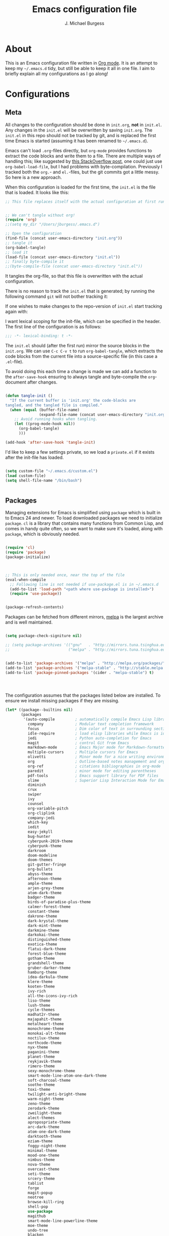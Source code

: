 #+AUTHOR: J. Michael Burgess
#+TITLE: Emacs configuration file
#+BABEL: :cache yes
#+LATEX_HEADER: \usepackage{parskip}
#+LATEX_HEADER: \usepackage{inconsolata}
#+LATEX_HEADER: \usepackage[utf8]{inputenc}
#+PROPERTY: header-args :tangle yes


* About

  This is an Emacs configuration file written in [[http://orgmode.org][Org mode]]. It is an attempt
  to keep my =~/.emacs.d= tidy, but still be able to keep it all in one
  file. I aim to briefly explain all my configurations as I go along!

* Configurations
** Meta

   All changes to the configuration should be done in =init.org=, *not* in
   =init.el=. Any changes in the =init.el= will be overwritten by saving
   =init.org=. The =init.el= in this repo should not be tracked by git, and
   is replaced the first time Emacs is started (assuming it has been renamed
   to =~/.emacs.d=).

   Emacs can't load =.org=-files directly, but =org-mode= provides functions
   to extract the code blocks and write them to a file. There are multiple
   ways of handling this; like suggested by [[http://emacs.stackexchange.com/questions/3143/can-i-use-org-mode-to-structure-my-emacs-or-other-el-configuration-file][this StackOverflow post]], one
   could just use =org-babel-load-file=, but I had problems with
   byte-compilation. Previously I tracked both the =org.=- and =el.=-files,
   but the git commits got a little messy. So here is a new approach.

   When this configuration is loaded for the first time, the ~init.el~ is
   the file that is loaded. It looks like this:

   #+BEGIN_SRC emacs-lisp :tangle no
   ;; This file replaces itself with the actual configuration at first run.


   ;; We can't tangle without org!
   (require 'org)
   ;;(setq my_dir "/Users/jburgess/.emacs.d")

   ;; Open the configuration
   (find-file (concat user-emacs-directory "init.org"))
   ;; tangle it
   (org-babel-tangle)
   ;; load it
   (load-file (concat user-emacs-directory "init.el"))
   ;; finally byte-compile it
   ;;(byte-compile-file (concat user-emacs-directory "init.el"))
   #+END_SRC

   It tangles the org-file, so that this file is overwritten with the actual
   configuration.

   There is no reason to track the =init.el= that is generated; by running
   the following command =git= will not bother tracking it:


   If one wishes to make changes to the repo-version of =init.el= start
   tracking again with:


   I want lexical scoping for the init-file, which can be specified in the
   header. The first line of the configuration is as follows:

   #+BEGIN_SRC emacs-lisp
   ;;; -*- lexical-binding: t -*-
   #+END_SRC

   The =init.el= should (after the first run) mirror the source blocks in
   the =init.org=. We can use =C-c C-v t= to run =org-babel-tangle=, which
   extracts the code blocks from the current file into a source-specific
   file (in this case a =.el=-file).

   To avoid doing this each time a change is made we can add a function to
   the =after-save-hook= ensuring to always tangle and byte-compile the
   =org=-document after changes.

   #+BEGIN_SRC emacs-lisp

   (defun tangle-init ()
     "If the current buffer is 'init.org' the code-blocks are
   tangled, and the tangled file is compiled."
     (when (equal (buffer-file-name)
                  (expand-file-name (concat user-emacs-directory "init.org")))
       ;; Avoid running hooks when tangling.
       (let ((prog-mode-hook nil))
         (org-babel-tangle)
         )))

   (add-hook 'after-save-hook 'tangle-init)
   #+END_SRC

   I'd like to keep a few settings private, so we load a =private.el= if it
   exists after the init-file has loaded.

   #+BEGIN_SRC emacs-lisp

   (setq custom-file "~/.emacs.d/custom.el")
   (load custom-file)
   (setq shell-file-name "/bin/bash")


   #+END_SRC



** Packages

   Managing extensions for Emacs is simplified using =package= which is
   built in to Emacs 24 and newer. To load downloaded packages we need to
   initialize =package=. =cl= is a library that contains many functions from
   Common Lisp, and comes in handy quite often, so we want to make sure it's
   loaded, along with =package=, which is obviously needed.

   #+BEGIN_SRC emacs-lisp

   (require 'cl)
   (require 'package)
   (package-initialize)



   ;; This is only needed once, near the top of the file
   (eval-when-compile
     ;; Following line is not needed if use-package.el is in ~/.emacs.d
     (add-to-list 'load-path "<path where use-package is installed>")
     (require 'use-package))


   (package-refresh-contents)
   #+END_SRC

   Packages can be fetched from different mirrors, [[http://melpa.milkbox.net/#/][melpa]] is the largest
   archive and is well maintained.

   #+BEGIN_SRC emacs-lisp

   (setq package-check-signiture nil)

   ;; (setq package-archives '(("gnu"   . "http://mirrors.tuna.tsinghua.edu.cn/elpa/gnu/")
   ;;                          ("melpa" . "http://mirrors.tuna.tsinghua.edu.cn/elpa/melpa/")))


   (add-to-list 'package-archives '("melpa" . "http://melpa.org/packages/"))
   (add-to-list 'package-archives '("melpa-stable" . "http://stable.melpa.org/packages/"))
   (add-to-list 'package-pinned-packages '(cider . "melpa-stable") t)




   #+END_SRC

   The configuration assumes that the packages listed below are
   installed. To ensure we install missing packages if they are missing.

   #+BEGIN_SRC emacs-lisp
   (let* ((package--builtins nil)
          (packages
           '(auto-compile         ; automatically compile Emacs Lisp libraries
             company              ; Modular text completion framework
             focus                ; Dim color of text in surrounding sections
             idle-require         ; load elisp libraries while Emacs is idle
             jedi                 ; Python auto-completion for Emacs
             magit                ; control Git from Emacs
             markdown-mode        ; Emacs Major mode for Markdown-formatted files
             multiple-cursors     ; Multiple cursors for Emacs
             olivetti             ; Minor mode for a nice writing environment
             org                  ; Outline-based notes management and organizer
             org-ref              ; citations bibliographies in org-mode
             paredit              ; minor mode for editing parentheses
             pdf-tools            ; Emacs support library for PDF files
             slime                ; Superior Lisp Interaction Mode for Emacs
             diminish
             crux
             swiper
             ivy
             counsel
             org-variable-pitch
             org-cliplink
             company-jedi
             which-key
             iedit
             easy-jekyll
             bug-hunter
             cyberpunk-2019-theme
             cyberpunk-theme
             darkroom
             doom-modeline
             doom-themes
             git-gutter-fringe
             org-bullets
             abyss-theme
             afternoon-theme
             ample-theme
             arjen-grey-theme
             atom-dark-theme
             badger-theme
             birds-of-paradise-plus-theme
             calmer-forest-theme
             constant-theme
             dakrone-theme
             dark-krystal-theme
             dark-mint-theme
             darkmine-theme
             darkokai-theme
             distinguished-theme
             exotica-theme
             flatui-dark-theme
             forest-blue-theme
             gotham-theme
             grandshell-theme
             gruber-darker-theme
             hamburg-theme
             idea-darkula-theme
             klere-theme
             kooten-theme
             ivy-rich
             all-the-icons-ivy-rich
             liso-theme
             lush-theme
             cycle-themes
             madhat2r-theme
             majapahit-theme
             metalheart-theme
             monochrome-theme
             monokai-alt-theme
             noctilux-theme
             northcode-theme
             nyx-theme
             paganini-theme
             planet-theme
             reykjavik-theme
             rimero-theme
             sexy-monochrome-theme
             smart-mode-line-atom-one-dark-theme
             soft-charcoal-theme
             soothe-theme
             toxi-theme
             twilight-anti-bright-theme
             warm-night-theme
             zeno-theme
             zerodark-theme
             zweilight-theme
             alect-themes
             apropospriate-theme
             arc-dark-theme
             atom-one-dark-theme
             darktooth-theme
             eziam-theme
             foggy-night-theme
             minimal-theme
             mood-one-theme
             nimbus-theme
             nova-theme
             overcast-theme
             seti-theme
             srcery-theme
             tablist
             forge
             magit-popup
             neotree
             browse-kill-ring
             shell-pop
             use-package
             magithub
             smart-mode-line-powerline-theme
             moe-theme
             undo-tree
             blacken
             company-reftex
             company-auctex
             ace-jump-mode
             sublime-themes
             auto-complete-auctex
             sublimity
             yasnippet
             yasnippet-classic-snippets
             standoff-mode
             elpygen
             projectile
             auto-complete
             smex
             yasnippet-snippets
             yaml-mode
             stan-snippets
             ssh
             flx
             amx
             sphinx-doc
             spacemacs-theme
             rope-read-mode
             rainbow-identifiers
             rainbow-mode
             rainbow-delimiters
             python-docstring
             origami
             omtose-phellack-theme
             markdown-mode
             magit
             kaolin-themes
             js2-mode
             highlight-numbers
             highlight-indent-guides
             gist
             flymake-python-pyflakes
             flycheck
             ess
             elpy
             dockerfile-mode
             cython-mode
             context-coloring
             beacon
             fancy-battery
             company-irony-c-headers
             color-identifiers-mode
             auctex
             counsel-spotify
             green-screen
             challenger-deep
             green-phosphor
             )))
                                           ; Display available keybindings in popup
     (ignore-errors ;; This package is only relevant for Mac OS X.

       (let ((packages (remove-if 'package-installed-p packages)))
         (when packages
           ;; Install uninstalled packages
           (package-refresh-contents)
           (mapc 'package-install packages)))))


                                           ; setup Emacs path from our ~/.zshenv




   #+END_SRC


   #+BEGIN_SRC emacs-lisp

   (use-package exec-path-from-shell
     :ensure t
     :config
     (when (memq window-system '(mac ns x))
       (exec-path-from-shell-initialize)))



   #+END_SRC
** Mac OS X

   I run this configuration mostly on Mac OS X, so we need a couple of
   settings to make things work smoothly. In the package section
   =exec-path-from-shell= is included (only if you're running OS X), this is
   to include environment-variables from the shell. It makes using Emacs
   along with external processes a lot simpler. I also prefer using the
   =Command=-key as the =Meta=-key.

   #+BEGIN_SRC emacs-lisp

   (if (eq system-type 'darwin)
       (defun copy-from-osx ()
         (shell-command-to-string "pbpaste"))

     (defun paste-to-osx (text &optional push)
       (let ((process-connection-type nil))
         (let ((proc (start-process "pbcopy" "*Messages*" "pbcopy")))
           (process-send-string proc text)
           (process-send-eof proc))))

     (setq interprogram-cut-function 'paste-to-osx)
     (setq interprogram-paste-function 'copy-from-osx)
     )
   #+END_SRC

** Sane defaults

   These are what /I/ consider to be saner defaults.

   We can set variables to whatever value we'd like using =setq=.



   Answering /yes/ and /no/ to each question from Emacs can be tedious, a
   single /y/ or /n/ will suffice.

   #+BEGIN_SRC emacs-lisp

   (setq debug-on-error t)

   (menu-bar-mode 0)

   (fset 'yes-or-no-p 'y-or-n-p)
   #+END_SRC

   To avoid file system clutter we put all auto saved files in a single
   directory.

   #+BEGIN_SRC emacs-lisp
   (defvar user-temporary-file-directory
     "~/.emacs-autosaves/")

   (make-directory user-temporary-file-directory t)
   (setq backup-by-copying t)
   (setq backup-directory-alist
         `(("." . ,user-temporary-file-directory)
           (tramp-file-name-regexp nil)))
   (setq auto-save-list-file-prefix
         (concat user-temporary-file-directory ".auto-saves-"))
   (setq auto-save-file-name-transforms
         `((".*" ,user-temporary-file-directory t)))



   #+END_SRC

   #+BEGIN_SRC emacs-lisp
   (defun tidy ()
     "Ident, untabify and unwhitespacify current buffer, or region if active."
     (interactive)
     (let ((beg (if (region-active-p) (region-beginning) (point-min)))
           (end (if (region-active-p) (region-end) (point-max))))
       (indent-region beg end)
       (whitespace-cleanup)
       (untabify beg (if (< end (point-max)) end (point-max)))))

   (defun kill-this-buffer-unless-scratch ()
     "Works like `kill-this-buffer' unless the current buffer is the
   ,*scratch* buffer. In witch case the buffer content is deleted and
   the buffer is buried."
     (interactive)
     (if (not (string= (buffer-name) "*scratch*"))
         (kill-this-buffer)
       (delete-region (point-min) (point-max))
       (switch-to-buffer (other-buffer))
       (bury-buffer "*scratch*")))

   #+END_SRC

   Set =utf-8= as preferred coding system.

   #+BEGIN_SRC emacs-lisp
   (set-language-environment "UTF-8")
   #+END_SRC

   By default the =narrow-to-region= command is disabled and issues a
   warning, because it might confuse new users. I find it useful sometimes,
   and don't want to be warned.

   #+BEGIN_SRC emacs-lisp
   (put 'narrow-to-region 'disabled nil)
   #+END_SRC

   Automaticly revert =doc-view=-buffers when the file changes on disk.

   #+BEGIN_SRC emacs-lisp
                                           ;  (add-hook 'doc-view-mode-hook 'auto-revert-mode)
   #+END_SRC


** Visual


*** Line numbers
    #+BEGIN_SRC emacs-lisp
    (global-linum-mode 1)

    (setq linum-mode-inhibit-modes-list '(eshell-mode
                                          shell-mode
                                          erc-mode
                                          org-mode
                                          jabber-roster-mode
                                          jabber-chat-mode
                                          gnus-group-mode
                                          gnus-summary-mode
                                          gnus-article-mode))

    (defadvice linum-on (around linum-on-inhibit-for-modes)
      "Stop the load of linum-mode for some major modes."
      (unless (member major-mode linum-mode-inhibit-modes-list)
        ad-do-it))

    (ad-activate 'linum-on)


    #+END_SRC

*** Rainbow mode
    The is for displaying HTML colors from HEX

    #+BEGIN_SRC emacs-lisp
    ;; (use-package rainbow-mode
    ;;   :ensure t

    ;;   )

    (use-package rainbow-mode
      :delight
      :hook (prog-mode . rainbow-mode))
    #+END_SRC

*** Themes

    #+BEGIN_SRC emacs-lisp






    (use-package nimbus-theme
      :ensure t
      :config
      (load-theme 'nimbus t))



    (use-package kaolin-themes
      :ensure t
      :config
      (load-theme 'kaolin-aurora t)
      (load-theme 'kaolin-galaxy t)
      (load-theme 'kaolin-eclipse t)
      (load-theme 'kaolin-mono-dark t)
      )



    (use-package cycle-themes
      :ensure t
      :init (setq cycle-themes-theme-list
                  '( kaolin-aurora kaolin-galaxy kaolin-eclipse nimbus  kaolin-mono-dark ))
      :config (cycle-themes-mode)

      (add-hook 'cycle-themes-after-cycle-hook
                #'(lambda ()
                    (set-frame-font "JetBrains Mono 13" nil t)
                    (add-to-list 'default-frame-alist
                                 '(font . "JetBrains Mono 13"))


                    ))



      )

    ;;       )))
    #+END_SRC

*** Beacon

    Some nice visual modes
    #+BEGIN_SRC emacs-lisp

    (use-package beacon
      :config
      (progn

        (setq beacon-color "#1BFFA5")
        (setq beacon-push-mark 60)

        (setq beacon-blink-when-point-moves-vertically nil) ; default nil
        (setq beacon-blink-when-point-moves-horizontally nil) ; default nil
        (setq beacon-blink-when-buffer-changes t) ; default t
        (setq beacon-blink-when-window-scrolls t) ; default t
        (setq beacon-blink-when-window-changes t) ; default t
        (setq beacon-blink-when-focused nil) ; default nil

        (setq beacon-blink-duration 0.3) ; default 0.3
        (setq beacon-blink-delay 0.3) ; default 0.3
        (setq beacon-size 20) ; default 40
        ;; (setq beacon-color "yellow") ; default 0.5


        (add-to-list 'beacon-dont-blink-major-modes 'term-mode)

        (beacon-mode 1)))
    #+END_SRC

*** ATI ibuffer
    #+BEGIN_SRC emacs-lisp
    (setq ibuffer-saved-filter-groups
          '(("home"
             ("emacs-config" (or (filename . ".emacs.d")
                                 (filename . ".init.org")))
             ("Org" (or (mode . org-mode)
                        (filename . "OrgMode")))
             ("latex" (or (mode . tex-mode)
                          (mode . auctex-mode)
                          (mode . latex-mode))
              )
             ("stan" (mode . stan-mode) )

             ("python" (mode . python-mode))
             ("Magit" (name . "\*magit"))
             ("Help" (or (name . "\*Help\*")
                         (name . "\*Apropos\*")
                         (name . "\*info\*"))))))

    (add-hook 'ibuffer-mode-hook
              '(lambda ()
                 (ibuffer-switch-to-saved-filter-groups "home")))




    (use-package all-the-icons-ibuffer
      :ensure t
      :init (all-the-icons-ibuffer-mode 1))

    #+END_SRC


*** Ivy-rich

    #+BEGIN_SRC emacs-lisp
    ;; More friendly display transformer for Ivy
    (use-package ivy-rich
      :defines (all-the-icons-dir-icon-alist bookmark-alist)
      :functions (all-the-icons-icon-family
                  all-the-icons-match-to-alist
                  all-the-icons-auto-mode-match?
                  all-the-icons-octicon
                  all-the-icons-dir-is-submodule)
      :preface
      (defun ivy-rich-bookmark-name (candidate)
        (car (assoc candidate bookmark-alist)))

      (defun ivy-rich-repo-icon (candidate)
        "Display repo icons in `ivy-rich`."
        (all-the-icons-octicon "repo" :height .9))

      (defun ivy-rich-org-capture-icon (candidate)
        "Display repo icons in `ivy-rich`."
        (pcase (car (last (split-string (car (split-string candidate)) "-")))
          ("emacs" (all-the-icons-fileicon "emacs" :height .68 :v-adjust .001))
          ("schedule" (all-the-icons-faicon "calendar" :height .68 :v-adjust .005))
          ("tweet" (all-the-icons-faicon "commenting" :height .7 :v-adjust .01))
          ("link" (all-the-icons-faicon "link" :height .68 :v-adjust .01))
          ("memo" (all-the-icons-faicon "pencil" :height .7 :v-adjust .01))
          (_       (all-the-icons-octicon "inbox" :height .68 :v-adjust .01))
          ))

      (defun ivy-rich-org-capture-title (candidate)
        (let* ((octl (split-string candidate))
               (title (pop octl))
               (desc (mapconcat 'identity octl " ")))
          (format "%-25s %s"
                  title
                  (propertize desc 'face `(:inherit font-lock-doc-face)))))

      (defun ivy-rich-buffer-icon (candidate)
        "Display buffer icons in `ivy-rich'."
        (when (display-graphic-p)
          (when-let* ((buffer (get-buffer candidate))
                      (major-mode (buffer-local-value 'major-mode buffer))
                      (icon (if (and (buffer-file-name buffer)
                                     (all-the-icons-auto-mode-match? candidate))
                                (all-the-icons-icon-for-file candidate)
                              (all-the-icons-icon-for-mode major-mode))))
            (if (symbolp icon)
                (setq icon (all-the-icons-icon-for-mode 'fundamental-mode)))
            (unless (symbolp icon)
              (propertize icon
                          'face `(
                                  :height 1.1
                                  :family ,(all-the-icons-icon-family icon)
                                  ))))))

      (defun ivy-rich-file-icon (candidate)
        "Display file icons in `ivy-rich'."
        (when (display-graphic-p)
          (let ((icon (if (file-directory-p candidate)
                          (cond
                           ((and (fboundp 'tramp-tramp-file-p)
                                 (tramp-tramp-file-p default-directory))
                            (all-the-icons-octicon "file-directory"))
                           ((file-symlink-p candidate)
                            (all-the-icons-octicon "file-symlink-directory"))
                           ((all-the-icons-dir-is-submodule candidate)
                            (all-the-icons-octicon "file-submodule"))
                           ((file-exists-p (format "%s/.git" candidate))
                            (all-the-icons-octicon "repo"))
                           (t (let ((matcher (all-the-icons-match-to-alist candidate all-the-icons-dir-icon-alist)))
                                (apply (car matcher) (list (cadr matcher))))))
                        (all-the-icons-icon-for-file candidate))))
            (unless (symbolp icon)
              (propertize icon
                          'face `(
                                  :height 1.1
                                  :family ,(all-the-icons-icon-family icon)
                                  ))))))
      :hook (ivy-rich-mode . (lambda ()
                               (setq ivy-virtual-abbreviate
                                     (or (and ivy-rich-mode 'abbreviate) 'name))))
      :init
      (setq ivy-rich-display-transformers-list
            '(ivy-switch-buffer
              (:columns
               ((ivy-rich-buffer-icon)
                (ivy-rich-candidate (:width 30))
                (ivy-rich-switch-buffer-size (:width 7))
                (ivy-rich-switch-buffer-indicators (:width 4 :face error :align right))
                (ivy-rich-switch-buffer-major-mode (:width 12 :face warning))
                (ivy-rich-switch-buffer-project (:width 15 :face success))
                (ivy-rich-switch-buffer-path (:width (lambda (x) (ivy-rich-switch-buffer-shorten-path x (ivy-rich-minibuffer-width 0.3))))))
               :predicate
               (lambda (cand) (get-buffer cand)))
              ivy-switch-buffer-other-window
              (:columns
               ((ivy-rich-buffer-icon)
                (ivy-rich-candidate (:width 30))
                (ivy-rich-switch-buffer-size (:width 7))
                (ivy-rich-switch-buffer-indicators (:width 4 :face error :align right))
                (ivy-rich-switch-buffer-major-mode (:width 12 :face warning))
                (ivy-rich-switch-buffer-project (:width 15 :face success))
                (ivy-rich-switch-buffer-path (:width (lambda (x) (ivy-rich-switch-buffer-shorten-path x (ivy-rich-minibuffer-width 0.3))))))
               :predicate
               (lambda (cand) (get-buffer cand)))
              counsel-M-x
              (:columns
               ((counsel-M-x-transformer (:width 40))
                (ivy-rich-counsel-function-docstring (:face font-lock-doc-face))))
              counsel-describe-function
              (:columns
               ((counsel-describe-function-transformer (:width 45))
                (ivy-rich-counsel-function-docstring (:face font-lock-doc-face))))
              counsel-describe-variable
              (:columns
               ((counsel-describe-variable-transformer (:width 45))
                (ivy-rich-counsel-variable-docstring (:face font-lock-doc-face))))
              counsel-find-file
              (:columns
               ((ivy-rich-file-icon)
                (ivy-rich-candidate)))
              counsel-file-jump
              (:columns
               ((ivy-rich-file-icon)
                (ivy-rich-candidate)))
              counsel-dired-jump
              (:columns
               ((ivy-rich-file-icon)
                (ivy-rich-candidate)))
              counsel-git
              (:columns
               ((ivy-rich-file-icon)
                (ivy-rich-candidate)))
              counsel-recentf
              (:columns
               ((ivy-rich-file-icon)
                (ivy-rich-candidate (:width 110))))
              counsel-bookmark
              (:columns
               ((ivy-rich-bookmark-type)
                (ivy-rich-bookmark-name (:width 30))
                (ivy-rich-bookmark-info (:width 80))))
              counsel-projectile-switch-project
              (:columns
               ((ivy-rich-file-icon)
                (ivy-rich-candidate)))
              counsel-fzf
              (:columns
               ((ivy-rich-file-icon)
                (ivy-rich-candidate)))
              ivy-ghq-open
              (:columns
               ((ivy-rich-repo-icon)
                (ivy-rich-candidate)))
              ivy-ghq-open-and-fzf
              (:columns
               ((ivy-rich-repo-icon)
                (ivy-rich-candidate)))
              counsel-projectile-find-file
              (:columns
               ((ivy-rich-file-icon)
                (ivy-rich-candidate)))
              counsel-org-capture
              (:columns
               ((ivy-rich-org-capture-icon)
                (ivy-rich-org-capture-title)
                ))
              counsel-projectile-find-dir
              (:columns
               ((ivy-rich-file-icon)
                (counsel-projectile-find-dir-transformer)))))

      (setq ivy-rich-parse-remote-buffer nil)
      :config
      (ivy-rich-mode 1))


    ;; (use-package all-the-icons-ivy
    ;;   :init (add-hook 'after-init-hook 'all-the-icons-ivy-setup)
    ;;   :config
    ;;   (setq all-the-icons-ivy-file-commands
    ;;      '(counsel-find-file counsel-file-jump counsel-recentf counsel-projectile-find-file counsel-projectile-find-dir))
    ;;   )

    #+END_SRC

    #+BEGIN_SRC emacs-lisp
    ;; Minimap
    (use-package sublimity
      :config (require 'sublimity)
      (require 'sublimity-scroll)
      (setq sublimity-scroll-weight 10
            sublimity-scroll-drift-length 2)                           ;  (require 'sublimity-map)
      (sublimity-mode 1))
                                            ;  (sublimity-map-set-delay 3))
    #+END_SRC


*** doom themes

    #+BEGIN_SRC emacs-lisp
    (use-package doom-themes
      :init

      ;; (require 'sublimity)
      ;; (require 'sublimity-attractive)
      ;; (sublimity-mode 1)

      ;; (setq sublimity-attractive-centering-width 130)

      ;; Enable flashing mode-line on errors
      (doom-themes-visual-bell-config)

      ;; Corrects (and improves) org-mode's native fontification.
      (doom-themes-org-config)

      ;; (require 'sublimity-scroll)

      ;; (setq sublimity-scroll-weight 10
      ;;       sublimity-scroll-drift-length 10)


      )

    (use-package doom-modeline
      :init
      (doom-modeline-mode 1)

      ;; Whether display icons in mode-line or not.
      (setq doom-modeline-icon t)

      ;; Whether display the icon for major mode. It respects `doom-modeline-icon'.
      (setq doom-modeline-major-mode-icon t)


      ;; Whether display color icons for `major-mode'. It respects
      ;; `doom-modeline-icon' and `all-the-icons-color-icons'.
      (setq doom-modeline-major-mode-color-icon t)

      ;; Whether display icons for buffer states. It respects `doom-modeline-icon'.
      (setq doom-modeline-buffer-state-icon t)

      ;; Whether display buffer modification icon. It respects `doom-modeline-icon'
      ;; and `doom-modeline-buffer-state-icon'.
      (setq doom-modeline-buffer-modification-icon t)

      ;; Whether display minor modes in mode-line or not.
      (setq doom-modeline-minor-modes t)

      ;; If non-nil, a word count will be added to the selection-info modeline segment.
      (setq doom-modeline-enable-word-count t)

      ;; If non-nil, only display one number for checker information if applicable.
      (setq doom-modeline-checker-simple-format t)

      ;; The maximum displayed length of the branch name of version control.
      (setq doom-modeline-vcs-max-length 12)


      ;; Whether display perspective name or not. Non-nil to display in mode-line.
      (setq doom-modeline-persp-name t)

      ;; Whether display `lsp' state or not. Non-nil to display in mode-line.
      ;;        (setq doom-modeline-lsp t)

      ;; Wh     ether display github notifications or not. Requires `ghub` package.
      (setq doom-modeline-github t)

      ;; The interval of checking github.
      (setq doom-modeline-github-interval (* 30 60))

      ;; Whether display environment version or not
      (setq doom-modeline-env-version t)
      ;; Or for individual languages
      (setq doom-modeline-env-enable-python t)
      (setq doom-modeline-env-enable-ruby nil)






      ;; Change the executables to use for the language version string
      (setq doom-modeline-env-python-executable "python")
      (setq doom-modeline-env-ruby-executable "ruby")

      ;; Whether display mu4e notifications or not. Requires `mu4e-alert' package.
      (setq doom-modeline-mu4e nil)

      ;; Whether display irc notifications or not. Requires `circe' package.
      (setq doom-modeline-irc nil)

      ;; Function to stylize the irc buffer names.
      (setq doom-modeline-irc-stylize 'identity)


      )

    #+END_SRC

*** ATIcons

    #+BEGIN_SRC emacs-lisp
    (use-package all-the-icons
      :if window-system
      :ensure t
      :config
      (when (not (member "all-the-icons" (font-family-list)))
        (all-the-icons-install-fonts t)))






    #+END_SRC
*** prettify symbols

    New in Emacs 24.4 is the =prettify-symbols-mode=! It's neat.

    #+BEGIN_SRC emacs-lisp
    (setq-default prettify-symbols-alist '(("lambda" . ?λ)
                                           ("delta" . ?Δ)
                                           ("gamma" . ?Γ)
                                           ("phi" . ?φ)
                                           ("psi" . ?ψ)))
    #+END_SRC

** Modes

   There are some modes that are enabled by default that I don't find
   particularly useful. We create a list of these modes, and disable all of
   these.

   #+BEGIN_SRC emacs-lisp


   (setq inhibit-splash-screen t)
   ;;(add-hook 'after-init-hook 'global-color-identifiers-mode)
   (add-hook 'prog-mode-hook 'rainbow-delimiters-mode)


   (use-package highlight-indent-guides
     :ensure t
     :init
     (setq highlight-indent-guides-auto-enabled nil)
     (setq highlight-indent-guides-method 'character)

     (setq highlight-indent-guides-auto-enabled nil)
     :config

     (set-face-background 'highlight-indent-guides-odd-face "seagreen")
     (set-face-background 'highlight-indent-guides-even-face "seagreen")
     (set-face-foreground 'highlight-indent-guides-character-face "seagreen")
     :hook (prog-mode . highlight-indent-guides-mode)

     )


   (dolist (mode
            '(tool-bar-mode                ; No toolbars, more room for text
              scroll-bar-mode              ; No scroll bars either
              ))
     (funcall mode 0))
   #+END_SRC

   Let's apply the same technique for enabling modes that are disabled by
   default.

   #+BEGIN_SRC emacs-lisp
   (dolist (mode
            '(abbrev-mode                  ; E.g. sopl -> System.out.println
              dirtrack-mode                ; directory tracking in *shell*
              global-company-mode          ; Auto-completion everywhere
              global-prettify-symbols-mode ; Greek letters should look gree
              show-paren-mode              ; Highlight matching parentheses
              which-key-mode))             ; Available keybindings in popup
     (funcall mode 1))

   (when (version< emacs-version "24.4")
     (eval-after-load 'auto-compile
       '((auto-compile-on-save-mode 1))))  ; compile .el files on save
   #+END_SRC

** Completion

   I am using company for completion

   #+BEGIN_SRC emacs-lisp


   (setq completion-ignored-extensions
         '(".o" ".elc" "~" ".bin" ".class" ".exe" ".ps" ".abs" ".mx"
           ".~jv" ".rbc" ".pyc" ".beam" ".aux" ".out" ".pdf" ".hbc"))


   (use-package company
     :ensure t
     :diminish ""
     :init
     ;; (add-hook 'prog-mode-hook 'company-mode)
     ;; (add-hook 'comint-mode-hook 'company-mode)
     :config
     (global-company-mode)
     (setq company-tooltip-limit 10)
     (setq company-dabbrev-downcase 0)
     (setq company-idle-delay 0)
     (setq company-echo-delay 0)
     (setq company-minimum-prefix-length 2)
     (setq company-require-match nil)
     (setq company-selection-wrap-around t)
     (setq company-tooltip-align-annotations t)
     ;; (setq company-tooltip-flip-when-above t)
     (setq company-transformers '(company-sort-by-occurrence)) ; weight by frequency
     (define-key company-active-map (kbd "M-n") nil)
     (define-key company-active-map (kbd "M-p") nil)
     (define-key company-active-map (kbd "TAB") 'company-complete-common-or-cycle)
     (define-key company-active-map (kbd "<tab>") 'company-complete-common-or-cycle)
     (define-key company-active-map (kbd "S-TAB") 'company-select-previous)
     (define-key company-active-map (kbd "<backtab>") 'company-select-previous)
     (define-key company-active-map (kbd "C-d") 'company-show-doc-buffer)
     (define-key company-active-map (kbd "C-n") 'company-select-next)
     (define-key company-active-map (kbd "C-p") 'company-select-previous)

     (add-hook 'after-init-hook 'global-company-mode))
                                           ;   (add-to-list 'load-path "path/to/company-auctex.el")


   (use-package company-auctex
     :ensure t
     :defer t
     :hook ((LaTeX-mode . company-auctex-init)))


   (use-package company-jedi
     :ensure t)
   #+END_SRC



   #+BEGIN_SRC emacs-lisp
   (defun org-keyword-backend (command &optional arg &rest ignored)
     (interactive (list 'interactive))
     (cl-case command
       (interactive (company-begin-backend 'org-keyword-backend))
       (prefix (and (eq major-mode 'org-mode)
                    (cons (company-grab-line "^#\\+\\(\\w*\\)" 1)
                          t)))
       (candidates (mapcar #'upcase
                           (cl-remove-if-not
                            (lambda (c) (string-prefix-p arg c))
                            (pcomplete-completions))))
       (ignore-case t)
       (duplicates t)))

   (add-to-list 'company-backends 'org-keyword-backend)

   #+END_SRC

** direnv

   http://www.kotaweaver.com/blog/emacs-python-lsp/
   https://gist.github.com/alexhayes/cb1e6ad873c147502132ae17362a9daf
   https://github.com/direnv/direnv/wiki/Python#virtualenvwrapper


   #+BEGIN_SRC emacs-lsp

(use-package direnv
  :ensure t
  :config
  (direnv-mode))


   #+END_SRC

** LSP

   #+BEGIN_SRC emacs-lisp
   (use-package lsp-mode
     :ensure t
     :commands lsp
     :custom
     (lsp-auto-guess-root nil)
     (lsp-prefer-flymake nil) ; Use flycheck instead of flymake
     :bind (:map lsp-mode-map ("C-c C-f" . lsp-format-buffer))
     :hook ((python-mode) . lsp))


   (use-package lsp-ui
     :after lsp-mode
     :diminish
     :commands lsp-ui-mode
     )

   (use-package company-lsp
     :ensure t
     :config
     (setq compnay-lsp-enable-snippet t)
     (push 'company-lsp company-backends)
     )


   #+END_SRC

** snippets

   #+BEGIN_SRC emacs-lisp

   (use-package yasnippet                  ; Snippets
     :ensure t
     :config

     ;;       (yas-reload-all)
     (yas-global-mode)


     ;; (defun check-expansion ()
     ;;   (save-excursion
     ;;         (if (looking-at "\\_>") t
     ;;           (backward-char 1)
     ;;           (if (looking-at "\\.") t
     ;;             (backward-char 1)
     ;;             (if (looking-at "->") t nil)))))


     ;; (defun do-yas-expand ()
     ;;   (let ((yas/fallback-behavior 'return-nil))
     ;;         (yas/expand)))

     (defun tab-indent-or-complete ()
       (interactive)
       (if (minibufferp)
           (minibuffer-complete)
         (if (or (not yas/minor-mode)
                 (null (do-yas-expand)))
             (if (check-expansion)
                 (company-complete-common)
               (indent-for-tab-command)))))


     )

   (use-package yasnippet-snippets         ; Collection of snippets
     :ensure t)

   #+END_SRC






** MAGIT
   #+BEGIN_SRC emacs-lisp
   (use-package magit
     :ensure t
     :bind (("C-c m" . magit-status)
            ("s-g" . magit-status)))

   (use-package git-commit
     :after magit
     :config
     (setq git-commit-summary-max-length 50)
     (setq git-commit-known-pseudo-headers
           '("Signed-off-by"
             "Acked-by"
             "Modified-by"
             "Cc"
             "Suggested-by"
             "Reported-by"
             "Tested-by"
             "Reviewed-by"))
     (setq git-commit-style-convention-checks
           '(non-empty-second-line
             overlong-summary-line)))

   (use-package magit-diff
     :after magit
     :config
     (setq magit-diff-refine-hunk t))

   (use-package magit-repos
     :after magit
     :commands magit-list-repositories
     :config
     (setq magit-repository-directories
           '(("~/coding/projects" . 1))))

   (use-package git-timemachine
     :ensure t
     :commands git-timemachine)

   (use-package forge
     :after magit)

   #+END_SRC

** ACE/IVY

   Just some jumping around and easy menus


*** ace
    #+BEGIN_SRC emacs-lisp

    (use-package ace-jump-mode
      :bind ("C-x a" . ace-jump-mode))

    #+END_SRC
*** IVY

    #+BEGIN_SRC emacs-lisp

    (use-package counsel
      :diminish ivy-mode counsel-mode
      :defines
      (projectile-completion-system magit-completing-read-function)
      :bind
      (

       )
      :preface
      (defun ivy-format-function-pretty (cands)
        "Transform CANDS into a string for minibuffer."
        (ivy--format-function-generic
         (lambda (str)
           (concat
            (all-the-icons-faicon "hand-o-right" :height .85 :v-adjust .05 :face 'font-lock-constant-face)
            (ivy--add-face str 'ivy-current-match)))
         (lambda (str)
           (concat "  " str))
         cands
         "\n"))
      :hook
      (after-init . ivy-mode)
      (ivy-mode . counsel-mode)
      :custom
      (counsel-yank-pop-height 15)
      (enable-recursive-minibuffers t)
      (ivy-use-selectable-prompt t)
      (ivy-use-virtual-buffers t)
      (ivy-on-del-error-function nil)
      (swiper-action-recenter t)
      (counsel-grep-base-command "ag -S --noheading --nocolor --nofilename --numbers '%s' %s")
      :config
      ;; using ivy-format-fuction-arrow with counsel-yank-pop
      (advice-add
       'counsel--yank-pop-format-function
       :override
       (lambda (cand-pairs)
         (ivy--format-function-generic
          (lambda (str)
            (mapconcat
             (lambda (s)
               (ivy--add-face (concat (propertize "┃ " 'face `(:foreground "#61bfff")) s) 'ivy-current-match))
             (split-string
              (counsel--yank-pop-truncate str) "\n" t)
             "\n"))
          (lambda (str)
            (counsel--yank-pop-truncate str))
          cand-pairs
          counsel-yank-pop-separator)))

      ;; NOTE: this variable do not work if defined in :custom
      (setq ivy-format-function 'ivy-format-function-pretty)
      (setq counsel-yank-pop-separator
            (propertize "\n────────────────────────────────────────────────────────\n"
                        'face `(:foreground "#6272a4")))

      ;; Integration with `magit'
      (with-eval-after-load 'magit
        (setq magit-completing-read-function 'ivy-completing-read))
      )
    ;; Enhance fuzzy matching
    (use-package flx)
    ;; Enhance M-x
    (use-package amx)
    ;; ;; Ivy integration for Projectile
    ;; (use-package counsel-projectile
    ;;   :config (counsel-projectile-mode 1))


    ;; Show ivy frame using posframe
    ;; (use-package ivy-posframe
    ;;   :custom
    ;;   (ivy-display-function #'ivy-posframe-display-at-frame-center)
    ;;   ;; (ivy-posframe-width 130)
    ;;   ;; (ivy-posframe-height 11)
    ;;   (ivy-posframe-parameters
    ;;    '((left-fringe . 5)
    ;;      (right-fringe . 5)))
    ;;   :custom-face
    ;;   (ivy-posframe ((t (:background "#282a36"))))
    ;;   (ivy-posframe-border ((t (:background "#6272a4"))))
    ;;   (ivy-posframe-cursor ((t (:background "#61bfff"))))
    ;;   :hook
    ;;   (ivy-mode . ivy-posframe-enable))




    (use-package swiper

      :ensure t
      :after ivy
      :config
      (setq swiper-action-recenter t)
      (setq swiper-goto-start-of-match t)
      (setq swiper-include-line-number-in-search t)
      :bind (("M-s" . swiper)
             ;;("M-s s" . swiper-multi)
             ;;          ("M-s w" . swiper-thing-at-point)
             :map swiper-map
             ("M-%" . swiper-query-replace)
             ))



    (use-package prescient
      :ensure t
      :config
      (setq prescient-history-length 200)
      (setq prescient-save-file "~/.emacs.d/prescient-items")
      (setq prescient-filter-method '(literal regexp))
      (prescient-persist-mode 1))

    (use-package ivy-prescient

      :ensure t
      :after (prescient ivy)
      :config
      (setq ivy-prescient-sort-commands
            '(:not counsel-grep
                   counsel-rg
                   counsel-switch-buffer
                   ivy-switch-buffer
                   swiper
                   swiper-multi))
      (setq ivy-prescient-retain-classic-highlighting t)
      (setq ivy-prescient-enable-filtering nil)
      (setq ivy-prescient-enable-sorting t)
      (ivy-prescient-mode 1))

    #+END_SRC

** Flyspell

   Flyspell offers on-the-fly spell checking. We can enable flyspell for all
   text-modes with this snippet.

   #+BEGIN_SRC emacs-lisp



   (use-package flyspell
     :commands (ispell-change-dictionary
                ispell-word
                flyspell-buffer
                flyspell-mode
                flyspell-region)
     :config
     (setq flyspell-issue-message-flag nil)
     (setq flyspell-issue-welcome-flag nil)
                                           ;     (setq ispell-program-name "aspell")
     (setq ispell-dictionary "american")
     (add-hook 'text-mode-hook 'flyspell-mode)
     )
   #+END_SRC

** multiple cursors

   adding in [[https://github.com/magnars/multiple-cursors.el][multiple cursors]]

   #+BEGIN_SRC emacs-lisp

   (use-package multiple-cursors
     :bind (

            ("C->" . mc/mark-next-like-this)
            ("C-<" . mc/mark-previous-like-this)
            ("C-c C-<" . mc/mark-all-like-this)
            ("C-S-<mouse-1>" . mc/add-cursor-on-click))
     :bind (:map region-bindings-mode-map
                 ("a" . mc/mark-all-like-this)
                 ("p" . mc/mark-previous-like-this)
                 ("n" . mc/mark-next-like-this)
                 ("P" . mc/unmark-previous-like-this)
                 ("N" . mc/unmark-next-like-this)
                 ("[" . mc/cycle-backward)
                 ("]" . mc/cycle-forward)
                 ("m" . mc/mark-more-like-this-extended)
                 ("h" . mc-hide-unmatched-lines-mode)
                 ("\\" . mc/vertical-align-with-space)
                 ("#" . mc/insert-numbers) ; use num prefix to set the starting number
                 ("^" . mc/edit-beginnings-of-lines)
                 ("$" . mc/edit-ends-of-lines))
     :init
     (progn
       ;; Temporary hack to get around bug # 28524 in emacs 26+
       ;; https://debbugs.gnu.org/cgi/bugreport.cgi?bug=28524
       (setq mc/mode-line
             `(" mc:" (:eval (format ,(propertize "%-2d" 'face 'font-lock-warning-face)
                                     (mc/num-cursors)))))

       (setq mc/list-file (locate-user-emacs-file "mc-lists"))

       ;; Disable the annoying sluggish matching paren blinks for all cursors
       ;; when you happen to type a ")" or "}" at all cursor locations.

       ;; The `multiple-cursors-mode-enabled-hook' and
       ;; `multiple-cursors-mode-disabled-hook' are run in the
       ;; `multiple-cursors-mode' minor mode definition, but they are not declared
       ;; (not `defvar'd). So do that first before using `add-hook'.
       (defvar multiple-cursors-mode-enabled-hook nil
         "Hook that is run after `multiple-cursors-mode' is enabled.")
       (defvar multiple-cursors-mode-disabled-hook nil
         "Hook that is run after `multiple-cursors-mode' is disabled.")

       ))

   #+END_SRC

** Dired


   #+BEGIN_SRC emacs-lisp

   (use-package dired
     :config
     (setq dired-recursive-copies 'always)
     (setq dired-recursive-deletes 'always)
     (setq delete-by-moving-to-trash t)
                                           ;(setq dired-listing-switches "-AFhlv --group-directories-first")
     (setq dired-dwim-target t)
     :hook ((dired-mode . dired-hide-details-mode)
            (dired-mode . hl-line-mode)))

   (use-package dired-aux
     :config
     (setq dired-isearch-filenames 'dwim)
     ;; The following variables were introduced in Emacs 27.1
     (setq dired-create-destination-dirs 'ask)
     (setq dired-vc-rename-file t)
     :bind (:map dired-mode-map
                 ("C-c +" . dired-create-empty-file)
                 ("M-s f" . nil)))

   (use-package find-dired
     :after dired
     :config
     ;; (setq find-ls-option
     ;;       '("-ls" . "-AFhlv --group-directories-first"))
     (setq find-name-arg "-iname"))

   (use-package async
     :ensure t)

   (use-package dired-async
     :after (dired async)
     :hook (dired-mode . dired-async-mode))
   #+END_SRC


   This is the editable state of a dired buffer. You can access it with
   C-x C-q. Write changes to files or directories, as if it were a
   regular buffer, then confirm them with C-c C-c.

   While in writable state, allow the changing of permissions.  While
   renaming a file, any forward slash is treated like a directory and is
   created directly upon successful exit.

   #+BEGIN_SRC emacs-lisp
   (use-package wdired
     :after dired
     :commands wdired-change-to-wdired-mode
     :config
     (setq wdired-allow-to-change-permissions t)
     (setq wdired-create-parent-directories t))

   #+END_SRC


   #+BEGIN_SRC emacs-lisp
   (use-package peep-dired
     :ensure t
     :after dired
     :config
     (setq peep-dired-cleanup-on-disable t)
     (setq peep-dired-enable-on-directories nil)
     (setq peep-dired-ignored-extensions
           '("mkv" "webm" "mp4" "mp3" "ogg" "iso"))
     :bind (:map dired-mode-map
                 ("P" . peep-dired)))
   #+END_SRC

   #+BEGIN_SRC emacs-lisp
   (use-package dired-subtree
     :ensure t
     :after dired
     :config
     (setq dired-subtree-use-backgrounds nil)
     :bind (:map dired-mode-map
                 ("<tab>" . dired-subtree-toggle)
                 ("<C-tab>" . dired-subtree-cycle)
                 ("<S-iso-lefttab>" . dired-subtree-remove)))

   (use-package diredfl
     :ensure t
     :hook (dired-mode . diredfl-mode))


   (use-package wgrep
     :ensure t
     :config
     (setq wgrep-auto-save-buffer t)
     (setq wgrep-change-readonly-file t))


   #+END_SRC

** Python


   I use elpy for python.

   #+BEGIN_SRC emacs-lisp

   (use-package virtualenvwrapper
     :ensure t
     :config
     (venv-initialize-interactive-shells)
     (venv-initialize-eshell))

   ;; (pyvenv-workon "p3")
   ;; (setq lsp-python-executable-cmd "python3")

   ;; (use-package jedi
   ;; :ensure t
   ;; :init
   ;; (add-hook 'python-mode-hook 'jedi:setup)
   ;; (add-hook 'python-mode-hook 'jedi:ac-setup))


   (setq python-shell-interpreter "python3"
         python-shell-interpreter-args "-i")

   #+END_SRC


   #+BEGIN_SRC emacs-lisp

   ;; (use-package elpy
   ;;   :ensure t
   ;;   :defer t
   ;;   :init
   ;;   (advice-add 'python-mode :before 'elpy-enable)


   ;;   :config

   ;;   (setq python-shell-interpreter "/usr/local/bin/python3")
   ;;   (setq elpy-rpc-python-command "python3")
   ;;   (setq elpy-rpc-backend "jedi")

   ;;   (add-to-list 'company-backends 'company-jedi)
   ;;   (setq python-shell-interpreter "ipython"
   ;;         python-shell-interpreter-args "-i --simple-prompt")
   ;;   (add-to-list 'auto-mode-alist '("\\.pyx\\'" . cython-mode))
   ;;   (add-to-list 'auto-mode-alist '("\\.ppl\\'" . cython-mode))


   ;;   (define-key elpy-mode-map (kbd "M-.") 'elpy-goto-definition-or-rgrep)

   ;;   :hook ((python-mode . (lambda ()
   ;;                           (require 'sphinx-doc)
   ;;                           (sphinx-doc-mode t)))
   ;;          ;;      (python-mode . elpy-mode)
   ;;          ;;            (elpy-mode . flycheck-mode)
   ;;          (elpy-mode . (lambda () (highlight-indentation-mode -1)))
   ;;          )
   ;;   )




   #+END_SRC

** LaTeX and org-mode LaTeX export
   #+BEGIN_SRC emacs-lisp
   (use-package latex
     :mode
     ("\\.tex\\'" . latex-mode)
     :bind
     (:map LaTeX-mode-map
           ("M-<delete>" . TeX-remove-macro)
           ("C-c C-r" . reftex-query-replace-document)
           ("C-c C-g" . reftex-grep-document))
     :init


     :config

     (setq-default TeX-master nil ; by each new fie AUCTEX will ask for a master fie.
                   TeX-PDF-mode t
                   TeX-engine 'xetex)     ; optional
     (auto-fill-mode 1)
     (setq TeX-auto-save t
           TeX-save-query nil       ; don't prompt for saving the .tex file
           TeX-parse-self t
           TeX-show-compilation nil         ; if `t`, automatically shows compilation log
           LaTeX-babel-hyphen nil ; Disable language-specific hyphen insertion.
           ;; `"` expands into csquotes macros (for this to work, babel pkg must be loaded after csquotes pkg).
           LaTeX-csquotes-close-quote "}"
           LaTeX-csquotes-open-quote "\\enquote{"
           TeX-file-extensions '("Rnw" "rnw" "Snw" "snw" "tex" "sty" "cls" "ltx" "texi" "texinfo" "dtx"))


     (setq reftex-plug-into-AUCTeX t)
     (setq reftex-default-bibliography '("/Users/jburgess/Documents/complete_bib.bib"))

     ;; Font-lock for AuCTeX
     ;; Note: '«' and '»' is by pressing 'C-x 8 <' and 'C-x 8 >', respectively
     (font-lock-add-keywords 'latex-mode (list (list "\\(«\\(.+?\\|\n\\)\\)\\(+?\\)\\(»\\)" '(1 'font-latex-string-face t) '(2 'font-latex-string-face t) '(3 'font-latex-string-face t))))
     ;; Add standard Sweave file extensions to the list of files recognized  by AuCTeX.
     (add-hook 'TeX-mode-hook (lambda () (reftex-isearch-minor-mode)))
     (add-hook 'LaTeX-mode-hook #'TeX-fold-mode) ;; Automatically activate TeX-fold-mode.
     (add-hook 'LaTeX-mode-hook 'TeX-fold-buffer t)

     :hook (

            (LaTeX-mode . reftex-mode)
            (LaTeX-mode . visual-line-mode)
            (LaTeX-mode . flyspell-mode)
            (LaTeX-mode . LaTeX-math-mode)
            (LaTeX-mode . turn-on-reftex)

            )
     )


   #+END_SRC


   LaTeX Setup
   #+BEGIN_SRC emacs-lisp
   ;; (load "auctex.el" nil t t)
   ;; (with-eval-after-load 'latex

   ;;   (auto-fill-mode 1)
   ;;   (require 'reftex)
   ;;   (setq-default TeX-engine 'xetex)
   ;;   (setq TeX-auto-save t)
   ;;   (setq TeX-parse-self t)
   ;;   (setq-default TeX-master nil)

   ;;   (add-hook 'LaTeX-mode-hook 'reftex-mode)
   ;;   (add-hook 'LaTeX-mode-hook 'visual-line-mode)
   ;;   (add-hook 'LaTeX-mode-hook #'TeX-fold-mode) ;; Automatically activate TeX-fold-mode.
   ;;   (add-hook 'LaTeX-mode-hook 'TeX-fold-buffer t)

   ;;   (add-hook 'LaTeX-mode-hook 'flyspell-mode)
   ;;   (add-hook 'LaTeX-mode-hook 'LaTeX-math-mode)
   ;;   (add-hook 'LaTeX-mode-hook 'turn-on-reftex)
   ;;                                         ;  (add-hook 'LaTeX-mode-hook 'sublimity-mode 1)
   ;;   (setq reftex-plug-into-AUCTeX t)
   ;;   (setq reftex-default-bibliography '("/Users/jburgess/Documents/complete_bib.bib"))


   ;;   )

   #+END_SRC

** Stan

   #+BEGIN_SRC emacs-lisp

   (use-package stan-mode
     :ensure t
     :config


     (with-eval-after-load 'stan

       (require 'stan-snippets)
       (yas-global-mode 1)
       (add-hook 'stan-mode-hook '(lambda () (yas-minor-mode)))

       )

     )

   #+END_SRC

** Org

   I use =org-agenda= along with =org-capture= for appointments and such.

   #+BEGIN_SRC emacs-lisp

   (add-hook 'org-mode-hook 'turn-on-auto-fill)
   (add-hook 'org-mode-hook 'turn-on-flyspell)
   (setq org-directory "~/org")
   (setq org-agenda-files (list "~/org/"))
   (setq org-default-notes-file "~/org/notes.org")
   (setq org-agenda-file-regexp "\\`[^.].*\\.org\\|.todo\\'")
   (global-set-key "\C-cl" 'org-store-link)
   (global-set-key "\C-ca" 'org-agenda)
   (setq org-todo-keywords
         '((sequence "TODO" "READ" "RESEARCH" "|" "DONE" "DELEGATED" )))




                                           ;(setq org-todo-keywords '((sequence "☛ TODO(t)" "|" "<img draggable="false" class="emoji" alt="✔" src="https://s0.wp.com/wp-content/mu-plugins/wpcom-smileys/twemoji/2/svg/2714.svg"> DONE(d)")
                                           ;(sequence "⚑ WAITING(w)" "|")
                                           ;(sequence "|" "✘ CANCELED(c)")))


   (require 'org-bullets)
   (add-hook 'org-mode-hook (lambda () (org-bullets-mode 1)))


   ;; some sexier setup

   (setq org-hide-emphasis-markers t)

   (font-lock-add-keywords 'org-mode
                           '(("^ *\\([-]\\) "
                              (0 (prog1 () (compose-region (match-beginning 1) (match-end 1) "•"))))))


   (when window-system
     (let* ((variable-tuple
             (cond ((x-list-fonts   "Source Sans Pro") '(:font   "Source Sans Pro"))
                   ((x-list-fonts   "JetBrains Mono") '(:font   "JetBrains Mono"))
                   ((x-list-fonts   "Lucida Grande")   '(:font   "Lucida Grande"))
                   ((x-list-fonts   "Verdana")         '(:font   "Verdana"))
                   ((x-family-fonts "Sans Serif")      '(:family "Sans Serif"))
                   (nil (warn "Cannot find a Sans Serif Font.  Install Source Sans Pro."))))
            (base-font-color (face-foreground 'default nil 'default))
            (headline       `(:inherit default :weight bold :foreground ,base-font-color)))

       (custom-theme-set-faces
        'user
        `(org-level-8        ((t (,@headline ,@variable-tuple))))
        `(org-level-7        ((t (,@headline ,@variable-tuple))))
        `(org-level-6        ((t (,@headline ,@variable-tuple))))
        `(org-level-5        ((t (,@headline ,@variable-tuple))))
        `(org-level-4        ((t (,@headline ,@variable-tuple :height 1.1))))
        `(org-level-3        ((t (,@headline ,@variable-tuple :height 1.25))))
        `(org-level-2        ((t (,@headline ,@variable-tuple :height 1.5))))
        `(org-level-1        ((t (,@headline ,@variable-tuple :height 1.75))))
        `(org-headline-done  ((t (,@headline ,@variable-tuple :strike-through t))))
        `(org-document-title ((t (,@headline ,@variable-tuple :height 2.0 :underline nil))))))
     )
   (require 'org-variable-pitch)

   ;; (setq variable-pitch-mode 1)
   ;; (setq variable-pitch ((t (:family "JetBrains Mono" :height 160 :weight light))))

   ;; (setq fixed-pitch ((t (:family "JetBrains Mono"))))

   (setq org-fontify-done-headline t)

   ;; (setq org-done ((t (:foreground "PaleGreen"
   ;;                         :strike-through t))))

   ;; (setq org-mode . visual-line-mode)
   ;; (setq org-mode . variable-pitch-mode)

   ;;(org-tags-column 0)


   (setq org-todo-keyword-faces
         '(("TODO" . org-warning) ("READ" . "yellow") ("RESEARCH" . (:foreground "blue" :weight bold))
           ("CANCELED" . (:foreground "pink" :weight bold))
           ("WRITING" . (:foreground "red" :weight bold))
           ("RECIEVED" . (:foreground "red" :background "green" :weight bold))
           ("SUBMITTED" . (:foreground "blue"))
           ("ACCEPTED" . (:foreground "green"))


           ))

                             ;;; ORG TEMPLATES
   (setq org-default-notes-file (concat org-directory "/notes.org"))
   (define-key global-map "\C-cc" 'org-capture)


   (setq org-capture-templates
         '(("t" "Todo" entry (file+headline "~/org/notes.org" "Task List")
            "* TODO %?\n%U" :empty-lines 1)

           ("l" "Logbook entry" entry (file+datetree "logbook-work.org") "** %U - %^{Activity}_ %^G :LOG:")


           ("P" "Research project" entry (file "~/org/projects.org")
            "* TODO %^{Project title} :%^G:\n:PROPERTIES:\n:CREATED: %U\n:END:\n%^{Project description}\n** TODO Literature review\n** TODO %?\n** TODO Summary\n** TODO Reports\n** Ideas\n" :clock-in t :clock-resume t)

           ("a" "Research Article" entry(file+headline "~/org/publications.org" "Working articles") "** WRITING %^{Title}\n\t-Added: %U\n   :LOGBOOK:\n   :END:\n")

           ("r" "Ref. Report" entry(file+headline "~/org/publications.org" "Referee reports") "** WRITING %^{Title}\n\t-Added: %U\n   :LOGBOOK:\n   :END:\n")

           ("c" "Coding tips" entry(file+headline "~/org/coding.org" "Refile") "** READ %^{description} %^g  \n\t-Added: %U\n   :LOGBOOK:\n   :END:\n")

                                           ;    ("C" "Cliplink capture code" entry (file+headline  "~/org/coding.org" "Refile" ) "** READ %^{description} %^g  %(org-cliplink-capture) \n\t-Added: %U\n   :LOGBOOK:\n   :END:\n" :empty-lines 1)

           ("f" "Fitting" entry(file+headline "~/org/fitting.org" "Refile") "** READ %^{description}  %^g  \n\t-Added: %U\n   :LOGBOOK:\n   :END:\n")

           ("x" "arXiv" entry(file+headline "~/org/arxiv.org" "To read") "** READ %^L %t")

                                           ;       ("F" "Cliplink capture fitting" entry (file+headline  "~/org/fitting.org" "Refile" ) "** READ %^{description} %^g  %(org-cliplink-capture) \n\t-Added: %U\n   :LOGBOOK:\n   :END:\n" :empty-lines 1)

           )
         )


   ;;
   #+END_SRC

   When editing org-files with source-blocks, we want the source blocks to
   be themed as they would in their native mode.

   #+BEGIN_SRC emacs-lisp
   (setq org-src-fontify-natively t
         org-src-tab-acts-natively t
         org-confirm-babel-evaluate nil
         org-edit-src-content-indentation 0)
   #+END_SRC

   This is quite an ugly fix for allowing code markup for expressions like
   ="this string"=, because the quotation marks causes problems.

   #+BEGIN_SRC emacs-lisp
   ;;(require 'org)
   (eval-after-load "org"
     '(progn
        (setcar (nthcdr 2 org-emphasis-regexp-components) " \t\n,")
        (custom-set-variables `(org-emphasis-alist ',org-emphasis-alist))))
   #+END_SRC

   #+BEGIN_SRC emacs-lisp



   #+END_SRC

** Markdown

   This makes =.md=-files open in =markdown-mode=.

   #+BEGIN_SRC emacs-lisp
   (add-to-list 'auto-mode-alist '("\\.md\\'" . markdown-mode))
   #+END_SRC

   I sometimes use a specialized markdown format, where inline math-blocks
   can be achieved by surrounding a LaTeX formula with =$math$= and
   =$/math$=. Writing these out became tedious, so I wrote a small function.

   #+BEGIN_SRC emacs-lisp
   (defun insert-markdown-inline-math-block ()
     "Inserts an empty math-block if no region is active, otherwise wrap a
   math-block around the region."
     (interactive)
     (let* ((beg (region-beginning))
            (end (region-end))
            (body (if (region-active-p) (buffer-substring beg end) "")))
       (when (region-active-p)
         (delete-region beg end))
       (insert (concat "$math$ " body " $/math$"))
       (search-backward " $/math$")))
   #+END_SRC

   Most of my writing in this markup is in Norwegian, so the dictionary is
   set accordingly. The markup is also sensitive to line breaks, so
   =auto-fill-mode= is disabled. Of course we want to bind our lovely
   function to a key!

   #+BEGIN_SRC emacs-lisp
   (add-hook 'markdown-mode-hook
             (lambda ()
               (auto-fill-mode 0)
               (visual-line-mode 1)

               (local-set-key (kbd "C-c b") 'insert-markdown-inline-math-block)) t)
   #+END_SRC

** Lisp

   I use =Paredit= when editing lisp code, we enable this for all lisp-modes.

   #+BEGIN_SRC emacs-lisp
   (dolist (mode '(cider-repl-mode
                   clojure-mode
                   ielm-mode
                   geiser-repl-mode
                   slime-repl-mode
                   lisp-mode
                   emacs-lisp-mode
                   lisp-interaction-mode
                   scheme-mode))
     ;; add paredit-mode to all mode-hooks
     (add-hook (intern (concat (symbol-name mode) "-hook")) 'paredit-mode))
   #+END_SRC

*** Emacs Lisp

    In =emacs-lisp-mode= we can enable =eldoc-mode= to display information
    about a function or a variable in the echo area.

    #+BEGIN_SRC emacs-lisp
    (add-hook 'emacs-lisp-mode-hook 'turn-on-eldoc-mode)
    (add-hook 'lisp-interaction-mode-hook 'turn-on-eldoc-mode)
    #+END_SRC

*** Clojure

    #+BEGIN_SRC emacs-lisp
    (add-hook 'cider-repl-mode-hook (lambda () (local-set-key (kbd "C-l") 'cider-repl-clear-buffer)))
    #+END_SRC

    #+BEGIN_SRC emacs-lisp
    (setq cider-cljs-lein-repl
          "(do (require 'figwheel-sidecar.repl-api)
               (figwheel-sidecar.repl-api/start-figwheel!)
               (figwheel-sidecar.repl-api/cljs-repl))")
    #+END_SRC

*** Common lisp

    I use [[http://www.common-lisp.net/project/slime/][Slime]] along with =lisp-mode= to edit Common Lisp code. Slime
    provides code evaluation and other great features, a must have for a
    Common Lisp developer. [[http://www.quicklisp.org/beta/][Quicklisp]] is a library manager for Common Lisp,
    and you can install Slime following the instructions from the site along
    with this snippet.

    #+BEGIN_SRC emacs-lisp
    (defun activate-slime-helper ()
      (when (file-exists-p "~/.quicklisp/slime-helper.el")
        (load (expand-file-name "~/.quicklisp/slime-helper.el"))
        (define-key slime-repl-mode-map (kbd "C-l")
          'slime-repl-clear-buffer))
      (remove-hook 'lisp-mode-hook #'activate-slime-helper))

    (add-hook 'lisp-mode-hook #'activate-slime-helper)
    #+END_SRC

    We can specify what Common Lisp program Slime should use (I use SBCL).

    #+BEGIN_SRC emacs-lisp
    (setq inferior-lisp-program "sbcl")
    #+END_SRC

    More sensible =loop= indentation, borrowed from [[https://github.com/simenheg][simenheg]].

    #+BEGIN_SRC emacs-lisp
    (setq lisp-loop-forms-indentation   6
          lisp-simple-loop-indentation  2
          lisp-loop-keyword-indentation 6)
    #+END_SRC

    #+BEGIN_SRC emacs-lisp

    #+END_SRC

*** Scheme

    [[http://www.nongnu.org/geiser/][Geiser]] provides features similar to Slime for Scheme editing. Everything
    works pretty much out of the box, we only need to add auto completion,
    and specify which scheme-interpreter we prefer.

    #+BEGIN_SRC emacs-lisp
    (eval-after-load "geiser"
      '(setq geiser-active-implementations '(guile)))
    #+END_SRC


** Telegram
   #+BEGIN_SRC emacs-lisp

   (use-package telega
     :commands (telega)
     :defer t)

   #+END_SRC

** spotify

   setup for counsel spoify

   #+BEGIN_SRC emacs-lisp

   (setq counsel-spotify-client-id "ba657d98161647cdad46b0929b9fef75")
   (setq counsel-spotify-client-secret "ef6f60659af9411c9fb42135a9ab63e8")



   #+END_SRC

** Jekyll
   Setup for easy blogging

   #+BEGIN_SRC emacs-lisp

   (setq easy-jekyll-basedir "~/coding/grburgess.github.io/")
   (setq easy-jekyll-url "https://grburgess.github.io")
   ;; (setq easy-jekyll-sshdomain "blogdomain")
   ;; (setq easy-jekyll-root "/home/blog/")
   ;; (setq easy-jekyll-previewtime "300")



   #+END_SRC

* Key bindings

  Inspired by [[http://stackoverflow.com/questions/683425/globally-override-key-binding-in-emacs][this StackOverflow post]] I keep a =custom-bindings-map= that
  holds all my custom bindings. This map can be activated by toggling a
  simple =minor-mode= that does nothing more than activating the map. This
  inhibits other =major-modes= to override these bindings. I keep this at
  the end of the init-file to make sure that all functions are actually
  defined.


  #+BEGIN_SRC emacs-lisp
  ;; join the line below with the current line
  (global-set-key (kbd "M-j") (lambda () (interactive)
                                (join-line -1)))
  (global-set-key (kbd "C-x C-b") 'ibuffer)
  (autoload 'ibuffer "ibuffer" "List buffers." t)

  #+END_SRC


  #+BEGIN_SRC emacs-lisp
  (defvar custom-bindings-map (make-keymap)
    "A keymap for custom bindings.")
  #+END_SRC


** Bindings for [[http://company-mode.github.io/][company-mode]]

   #+BEGIN_SRC emacs-lisp

   #+END_SRC
** Bindings for crux
   #+BEGIN_SRC emacs-lisp

   ;; crux
   (global-set-key   [remap move-beginning-of-line] #'crux-move-beginning-of-line)
   (global-set-key   (kbd "C-<backspace>") #'crux-kill-line-backwards)
   (global-set-key   [remap kill-whole-line] #'crux-kill-whole-line)
   (global-set-key    [(shift return)] #'crux-smart-open-line)
   (global-set-key   (kbd "C-c I")     #'crux-find-user-init-file)

   #+END_SRC

** Bindings for built-ins

   #+BEGIN_SRC emacs-lisp
   (define-key custom-bindings-map (kbd "M-u")         'upcase-dwim)
   (define-key custom-bindings-map (kbd "M-c")         'capitalize-dwim)
   (define-key custom-bindings-map (kbd "M-l")         'downcase-dwim)
   (define-key custom-bindings-map (kbd "M-]")         'other-frame)

   (define-key custom-bindings-map (kbd "C-c s")       'ispell-word)
   (define-key custom-bindings-map (kbd "C-x m")       'mu4e)
   (define-key custom-bindings-map (kbd "C-c <up>")    'windmove-up)
   (define-key custom-bindings-map (kbd "C-c <down>")  'windmove-down)
   (define-key custom-bindings-map (kbd "C-c <left>")  'windmove-left)
   (define-key custom-bindings-map (kbd "C-c <right>") 'windmove-right)
   (define-key custom-bindings-map (kbd "C-c t")
     (lambda () (interactive) (org-agenda nil "n")))
   #+END_SRC

** Bindings for functions defined [[sec:defuns][above]].

   #+BEGIN_SRC emacs-lisp
   (define-key custom-bindings-map (kbd "C-c .")   'cycle-themes)
(define-key custom-bindings-map (kbd "C-x k")   'kill-this-buffer-unless-scratch)

   #+END_SRC

   Lastly we need to activate the map by creating and activating the
   =minor-mode=.

   #+BEGIN_SRC emacs-lisp
   (define-minor-mode custom-bindings-mode
     "A mode that activates custom-bindings."
     t nil custom-bindings-map)
   #+END_SRC

* diminish
  #+BEGIN_SRC emacs-lisp



  (require 'diminish)

  (diminish 'rainbow-mode)
  (diminish 'auto-fill-mode)
  (diminish 'abbrev-mode)
  (diminish 'auto-revert-mode)
  (diminish 'yas-mode)
  (diminish 'yas-global-mode)
  (diminish 'ivy-mode)
  (diminish 'sphinx-doc-mode)
  (diminish 'which-key-mode)
  (diminish 'global-eldoc-mode)
  (diminish 'global-font-lock-mode)
  (diminish 'highlight-indent-guides-mode)
  (diminish 'elpy-mode)
  (diminish 'abbrev-mode)
  (diminish 'flyspell-mode)
  (diminish 'flycheck-mode)
  (diminish 'font-lock-mode)
  #+END_SRC

* Font

  #+BEGIN_SRC emacs-lisp
  (set-frame-font "JetBrains Mono 13" nil t)
  (add-to-list 'default-frame-alist
               '(font . "JetBrains Mono 13"))



  #+END_SRC

* License
